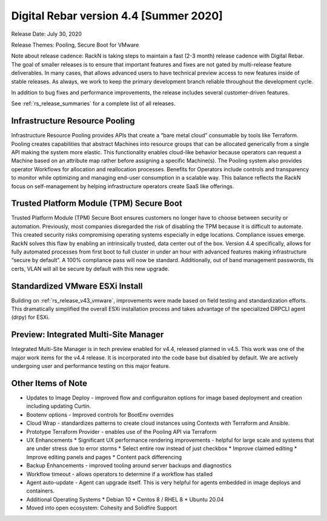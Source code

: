 .. Copyright (c) 2020 RackN Inc.
.. Licensed under the Apache License, Version 2.0 (the "License");
.. Digital Rebar Provision documentation under Digital Rebar master license
.. index::
  pair: Digital Rebar Provision; Release v4.4
  pair: Digital Rebar Provision; Release Notes

.. _rs_release_v44:

Digital Rebar version 4.4 [Summer 2020]
---------------------------------------

Release Date: July 30, 2020

Release Themes: Pooling, Secure Boot for VMware

Note about release cadence: RackN is taking steps to maintain a fast (2-3 month) release cadence with Digital Rebar.  The goal of smaller releases is to ensure that important features and fixes are not gated by multi-release feature deliverables.  In many cases, that allows advanced users to have technical preview access to new features inside of stable releases.  As always, we work to keep the primary development branch reliable throughout the development cycle.

In addition to bug fixes and performance improvements, the release includes several customer-driven features.

See :ref:`rs_release_summaries` for a complete list of all releases.

.. _rs_release_v44_pooling:

Infrastructure Resource Pooling
~~~~~~~~~~~~~~~~~~~~~~~~~~~~~~~

Infrastructure Resource Pooling provides APIs that create a “bare metal cloud” consumable by tools like Terraform. Pooling creates capabilities that abstract Machines into resource groups that can be allocated generically from a single API making the system more elastic.  This functionality enables cloud-like behavior because operators can request a Machine based on an attribute map rather before assigning a specific Machine(s).  The Pooling system also provides operator Workflows for allocation and reallocation processes. Benefits for Operators include controls and transparency to monitor while optimizing and managing end-user consumption in a scalable way. This balance reflects the RackN focus on self-management by helping infrastructure operators create SaaS like offerings. 

.. _rs_release_v44_secure_boot:

Trusted Platform Module (TPM) Secure Boot
~~~~~~~~~~~~~~~~~~~~~~~~~~~~~~~~~~~~~~~~~

Trusted Platform Module (TPM) Secure Boot ensures customers no longer have to choose between security or automation. Previously, most companies disregarded the risk of disabling the TPM because it is difficult to automate. This created security risks compromising operating systems especially in edge locations. Compliance issues emerge. RackN solves this flaw by enabling an intrinsically trusted, data center out of the box. Version 4.4 specifically, allows for fully automated processes from first boot to full cluster in under an hour with advanced features making infrastructure “secure by default”. A 100% compliance pass will now be standard. Additionally, out of band management passwords, tls certs, VLAN will all be secure by default with this new upgrade.

.. _rs_release_v44_vmware:

Standardized VMware ESXi Install
~~~~~~~~~~~~~~~~~~~~~~~~~~~~~~~~

Building on :ref:`rs_release_v43_vmware`, improvements were made based on field testing and standardization efforts.  This dramatically simplified the overall ESXi installation process and takes advantage of the specialized DRPCLI agent (drpy) for ESXi.

.. _rs_release_v44_multisite:

Preview: Integrated Multi-Site Manager
~~~~~~~~~~~~~~~~~~~~~~~~~~~~~~~~~~~~~~

Integrated Multi-Site Manager is in tech preview enabled for v4.4, released planned in v4.5.  This work was one of the major work items for the v4.4 release.  It is incorporated into the code base but disabled by default.  We are actively undergoing user and performance testing on this major feature.

.. _rs_release_v44_otheritems:

Other Items of Note
~~~~~~~~~~~~~~~~~~~

* Updates to Image Deploy - improved flow and configuraiton options for image based deployment and creation including updating Curtin.
* Bootenv options - Improved controls for BootEnv overrides
* Cloud Wrap - standardizes patterns to create cloud instances using Contexts with Terraform and Ansible.
* Prototype Terraform Provider - enables use of the Pooling API via Terraform
* UX Enhancements
  * Significant UX performance rendering improvements - helpful for large scale and systems that are under stress due to error storms
  * Select entire row instead of just checkbox
  * Improve claimed editing
  * Improve editing panels and pages
  * Content pack differencing
* Backup Enhancements - improved tooling around server backups and diagnostics
* Workflow timeout - allows operators to determine if a workflow has stalled
* Agent auto-update - Agent can upgrade itself.  This is very helpful for agents embedded in image deploys and containers.
* Additional Operating Systems
  * Debian 10
  * Centos 8 / RHEL 8
  * Ubuntu 20.04
* Moved into open ecosystem: Cohesity and Solidfire Support